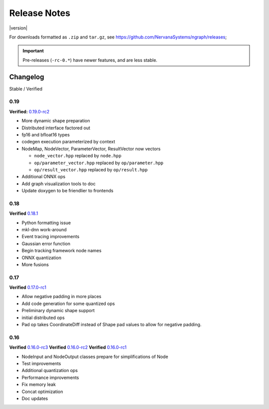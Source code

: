 .. ngraph/release-notes:

Release Notes
#############

|version|

For downloads formatted as ``.zip`` and ``tar.gz``, see https://github.com/NervanaSystems/ngraph/releases; 

.. important:: Pre-releases (``-rc-0.*``) have newer features, and are less stable.  


Changelog 
=========

Stable / Verified

0.19
----

**Verified:** `0.19.0-rc2`_

+ More dynamic shape preparation
+ Distributed interface factored out
+ fp16 and bfloat16 types
+ codegen execution parameterized by context
+ NodeMap, NodeVector, ParameterVector, ResultVector now vectors
  
  - ``node_vector.hpp`` replaced by ``node.hpp``
  - ``op/parameter_vector.hpp`` replaced by ``op/parameter.hpp``
  - ``op/result_vector.hpp`` replaced by ``op/result.hpp``

+ Additional ONNX ops
+ Add graph visualization tools to doc
+ Update doxygen to be friendlier to frontends



0.18
----

**Verified** `0.18.1`_


+ Python formatting issue
+ mkl-dnn work-around
+ Event tracing improvements
+ Gaussian error function
+ Begin tracking framework node names
+ ONNX quantization
+ More fusions


0.17
----

**Verified** `0.17.0-rc1`_

+ Allow negative padding in more places
+ Add code generation for some quantized ops
+ Preliminary dynamic shape support
+ initial distributed ops
+ Pad op takes CoordinateDiff instead of Shape pad values to allow for negative padding.


0.16
----

**Verified** `0.16.0-rc3`_
**Verified** `0.16.0-rc2`_
**Verified** `0.16.0-rc1`_


+ NodeInput and NodeOutput classes prepare for simplifications of Node
+ Test improvements
+ Additional quantization ops
+ Performance improvements
+ Fix memory leak
+ Concat optimization
+ Doc updates

.. _0.19.0-rc2: https://github.com/NervanaSystems/ngraph/releases/tag/v0.19.0-rc.2_
.. _0.18.1: https://github.com/NervanaSystems/ngraph/releases/tag/v0.18.1_
.. _0.17.0-rc1: `https://github.com/NervanaSystems/ngraph/releases/tag/v0.17.0-rc.1
.. _0.16.0-rc3: https://github.com/NervanaSystems/ngraph/releases/tag/v0.16.0-rc.3
.. _0.16.0-rc2: https://github.com/NervanaSystems/ngraph/releases/tag/v0.16.0-rc.2
.. _0.16.0-rc1: https://github.com/NervanaSystems/ngraph/releases/tag/v0.16.0-rc.1
